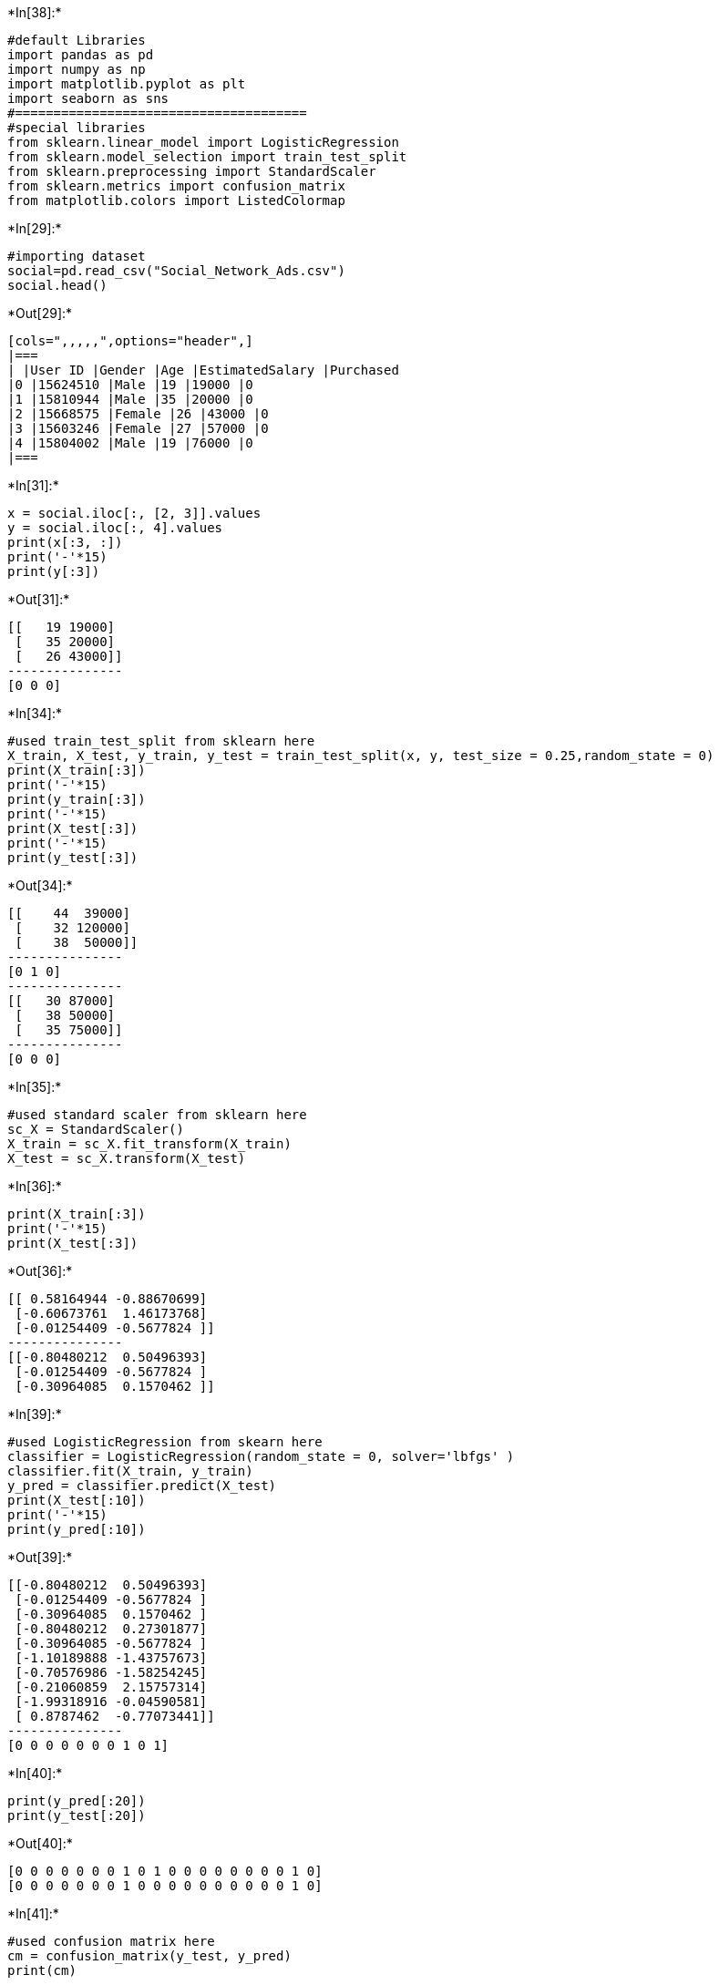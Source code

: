 +*In[38]:*+
[source, ipython3]
----
#default Libraries
import pandas as pd
import numpy as np
import matplotlib.pyplot as plt
import seaborn as sns
#======================================
#special libraries
from sklearn.linear_model import LogisticRegression
from sklearn.model_selection import train_test_split
from sklearn.preprocessing import StandardScaler
from sklearn.metrics import confusion_matrix
from matplotlib.colors import ListedColormap
----


+*In[29]:*+
[source, ipython3]
----
#importing dataset
social=pd.read_csv("Social_Network_Ads.csv")
social.head()
----


+*Out[29]:*+
----
[cols=",,,,,",options="header",]
|===
| |User ID |Gender |Age |EstimatedSalary |Purchased
|0 |15624510 |Male |19 |19000 |0
|1 |15810944 |Male |35 |20000 |0
|2 |15668575 |Female |26 |43000 |0
|3 |15603246 |Female |27 |57000 |0
|4 |15804002 |Male |19 |76000 |0
|===
----


+*In[31]:*+
[source, ipython3]
----
x = social.iloc[:, [2, 3]].values
y = social.iloc[:, 4].values
print(x[:3, :])
print('-'*15)
print(y[:3])
----


+*Out[31]:*+
----
[[   19 19000]
 [   35 20000]
 [   26 43000]]
---------------
[0 0 0]
----


+*In[34]:*+
[source, ipython3]
----
#used train_test_split from sklearn here
X_train, X_test, y_train, y_test = train_test_split(x, y, test_size = 0.25,random_state = 0)
print(X_train[:3])
print('-'*15)
print(y_train[:3])
print('-'*15)
print(X_test[:3])
print('-'*15)
print(y_test[:3])
----


+*Out[34]:*+
----
[[    44  39000]
 [    32 120000]
 [    38  50000]]
---------------
[0 1 0]
---------------
[[   30 87000]
 [   38 50000]
 [   35 75000]]
---------------
[0 0 0]
----


+*In[35]:*+
[source, ipython3]
----
#used standard scaler from sklearn here
sc_X = StandardScaler()
X_train = sc_X.fit_transform(X_train)
X_test = sc_X.transform(X_test)
----


+*In[36]:*+
[source, ipython3]
----
print(X_train[:3])
print('-'*15)
print(X_test[:3])
----


+*Out[36]:*+
----
[[ 0.58164944 -0.88670699]
 [-0.60673761  1.46173768]
 [-0.01254409 -0.5677824 ]]
---------------
[[-0.80480212  0.50496393]
 [-0.01254409 -0.5677824 ]
 [-0.30964085  0.1570462 ]]
----


+*In[39]:*+
[source, ipython3]
----
#used LogisticRegression from skearn here
classifier = LogisticRegression(random_state = 0, solver='lbfgs' )
classifier.fit(X_train, y_train)
y_pred = classifier.predict(X_test)
print(X_test[:10])
print('-'*15)
print(y_pred[:10])
----


+*Out[39]:*+
----
[[-0.80480212  0.50496393]
 [-0.01254409 -0.5677824 ]
 [-0.30964085  0.1570462 ]
 [-0.80480212  0.27301877]
 [-0.30964085 -0.5677824 ]
 [-1.10189888 -1.43757673]
 [-0.70576986 -1.58254245]
 [-0.21060859  2.15757314]
 [-1.99318916 -0.04590581]
 [ 0.8787462  -0.77073441]]
---------------
[0 0 0 0 0 0 0 1 0 1]
----


+*In[40]:*+
[source, ipython3]
----
print(y_pred[:20])
print(y_test[:20])
----


+*Out[40]:*+
----
[0 0 0 0 0 0 0 1 0 1 0 0 0 0 0 0 0 0 1 0]
[0 0 0 0 0 0 0 1 0 0 0 0 0 0 0 0 0 0 1 0]
----


+*In[41]:*+
[source, ipython3]
----
#used confusion matrix here
cm = confusion_matrix(y_test, y_pred)
print(cm)
----


+*Out[41]:*+
----
[[65  3]
 [ 8 24]]
----


+*In[45]:*+
[source, ipython3]
----
#used ListedColormap to plot the scatterplot using matplotLib
X_set, y_set = X_train, y_train
X1, X2 = np.meshgrid(np.arange(start = X_set[:, 0].min() - 1, stop = X_set[:, 0].max() + 1, step = 0.01),
                     np.arange(start = X_set[:, 1].min() - 1, stop = X_set[:, 1].max() + 1, step = 0.01))
plt.contourf(X1, X2, classifier.predict(np.array([X1.ravel(), X2.ravel()]).T).reshape(X1.shape),
             alpha = 0.6, cmap = ListedColormap(('red', 'green')))
#
plt.xlim(X1.min(), X1.max())
plt.ylim(X2.min(), X2.max())
#
for i, j in enumerate(np.unique(y_set)):
    plt.scatter(X_set[y_set == j, 0], X_set[y_set == j, 1],
                c = ListedColormap(('red', 'green'))(i), label = j)
#
plt.title('Logistic Regression (Training set)')
plt.xlabel('Age')
plt.ylabel('Estimated Salary')
plt.legend()
plt.show()
----


+*Out[45]:*+
----
C:\Users\ASUS.DESKTOP-6AUA9SL\AppData\Local\Temp\ipykernel_5204\4233430378.py:12: UserWarning: *c* argument looks like a single numeric RGB or RGBA sequence, which should be avoided as value-mapping will have precedence in case its length matches with *x* & *y*.  Please use the *color* keyword-argument or provide a 2D array with a single row if you intend to specify the same RGB or RGBA value for all points.
  plt.scatter(X_set[y_set == j, 0], X_set[y_set == j, 1],

![png](output_9_1.png)
----


+*In[ ]:*+
[source, ipython3]
----

----
